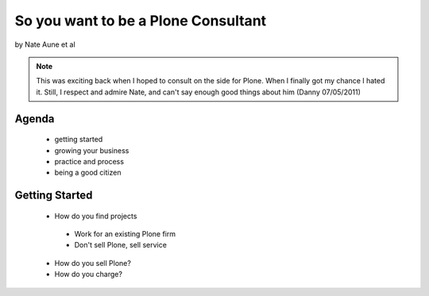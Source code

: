 ================================================
So you want to be a Plone Consultant
================================================

by Nate Aune et al

.. note:: This was exciting back when I hoped to consult on the side for Plone. When I finally got my chance I hated it. Still, I respect and admire Nate, and can't say enough good things about him (Danny 07/05/2011)

Agenda
========================

 - getting started
 - growing your business
 - practice and process
 - being a good citizen

Getting Started
========================

 - How do you find projects

  - Work for an existing Plone firm
  - Don't sell Plone, sell service
  
 - How do you sell Plone?
 - How do you charge?
